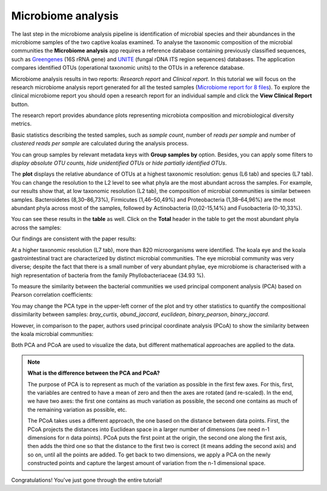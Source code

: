 Microbiome analysis
*******************

The last step in the microbiome analysis pipeline is identification of microbial species and their
abundances in the microbiome samples of the two captive koalas examined.
To analyse the taxonomic composition of the microbial
communities the **Microbiome analysis** app requires a reference database containing previously classified sequences,
such as Greengenes_ (16S rRNA gene) and UNITE_ (fungal rDNA ITS region sequences) databases.
The application compares identified OTUs (operational taxonomic units) to the OTUs in
a reference database.

.. _Greengenes: http://greengenes.lbl.gov
.. _UNITE: http://www2.dpes.gu.se/project/unite/UNITE_intro.htm

.. .. Video - Microbiome Analysis step
.. .. raw:: html

..    <iframe width="640" height="360" src="" frameborder="0" allowfullscreen="1">&nbsp;</iframe>↵

Microbiome analysis results in two reports: *Research report* and *Clinical report*.
In this tutorial we will focus on the research microbiome analysis report generated for
all the tested samples (`Microbiome report for 8 files`_). To explore the clinical microbiome
report you should open a research report for an individual sample and click the **View Clinical Report** button.

.. _Microbiome report for 8 files: https://platform.genestack.org/endpoint/application/run/genestack/qiime-report?a=GSF3813067&action=viewFile

The research report provides abundance plots representing microbiota composition and microbiological
diversity metrics.

Basic statistics describing the tested samples, such as *sample count*, number of
*reads per sample* and number of *clustered reads per sample* are calculated during
the analysis process.

.. image:: images/Microbiome_basic_statistics.png
   :scale: 80 %

You can group samples by relevant metadata keys with **Group samples by** option.
Besides, you can apply some filters to *display absolute OTU counts*,
*hide unidentified OTUs* or *hide partially identified OTUs*.

The **plot** displays the relative abundance of OTUs at a highest taxonomic
resolution: genus (L6 tab) and species (L7 tab). You can change the resolution to
the L2 level to see what phyla are the most abundant across the samples.
For example, our results show that, at low taxonomic resolution (L2 tab), the
composition of microbial communities is similar between samples.
Bacteroidetes (8,30–86,73%), Firmicutes (1,46–50,49%) and Proteobacteria
(1,38–64,96%) are the most abundant phyla across most of the samples, followed
by Actinobacteria (0,02-15,14%) and Fusobacteria (0-10,33%).

.. image:: images/Microbiome_analysis_L2_level_plot.png

You can see these results in the **table** as well. Click on the **Total** header in the
table to get the most abundant phyla across the samples:

.. image:: images/Microbiome_analysis_L2_level_table.png

Our findings are consistent with the paper results:

.. image:: images/Microbiome_analysis_L2_level_table_paper.png

At a higher taxonomic resolution (L7 tab), more than 820 microorganisms were
identified. The koala eye and the koala gastrointestinal tract are characterized
by distinct microbial communities. The eye microbial community was very diverse; despite the
fact that there is a small number of very abundant phylae, eye microbiome is characterised with a high
representation of bacteria from the family Phyllobacteriaceae (34.93 %).

.. image:: images/eye-microbiome.png

.. Despite the fact that the eye microbial community is very diverse ..  53.55 %

.. The eye community had the highest biodiversity among our samples as assessed by the number of OTUs:

.. image:: images/microbiome-otu-number.png

To measure the similarity between the bacterial
communities we used principal component analysis (PCA) based on Pearson
correlation coefficients:

.. image:: images/Microbiome_PCA.png

You may change the PCA type in the upper-left corner of the plot and try other
statistics to quantify the compositional dissimilarity between samples:
*bray_curtis*, *abund_jaccard*, *euclidean*, *binary_pearson*, *binary_jaccard*.

However, in comparison to the paper, authors used principal coordinate analysis
(PCoA) to show the similarity between the koala microbial communities:

.. image:: images/Microbiome_PCoA.png

Both PCA and PCoA are used to visualize the data, but different mathematical
approaches are applied to the data.

.. note:: **What is the difference between the PCA and PCoA?**

          The purpose of PCA is to represent as much of the variation as
          possible in the first few axes. For this, first, the variables are
          centred to have a mean of zero and then the axes are rotated (and
          re-scaled). In the end, we have two axes: the first one contains as
          much variation as possible, the second one contains as much of the
          remaining variation as possible, etc.

          The PCoA takes uses a different approach, the one based on the
          distance between data points. First, the PCoA projects the distances
          into Euclidean space in a larger number of dimensions (we need n-1
          dimensions for n data points). PCoA puts the first point at the
          origin, the second one along the first axis, then adds the third one
          so that the distance to the first two is correct (it means adding the
          second axis) and so on, until all the points are added. To get back
          to two dimensions, we apply a PCA on the newly constructed points and
          capture the largest amount of variation from the n-1 dimensional
          space.

Congratulations! You've just gone through the entire tutorial!
